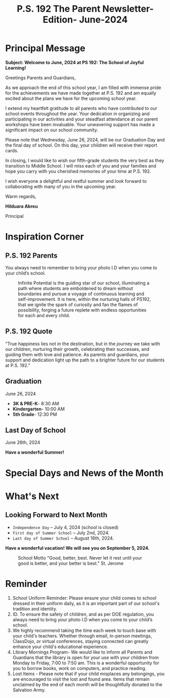 #+TITLE: P.S. 192 The Parent Newsletter- Edition- June-2024
#+EXCLUDE_TAGS: noexport
#+OPTIONS: toc:nil title:nil
#+LATEX_CLASS: article
#+LATEX_HEADER: \usepackage[margin=1.8cm]{geometry}
#+LATEX_HEADER: \usepackage{fancyheadings}
#+LATEX_HEADER: \usepackage{minted}
#+LATEX_HEADER: \usepackage[utf8]{inputenc}
#+LATEX_HEADER: \usepackage{amsmath}
#+LATEX_HEADER: \usepackage{amsfonts}
#+LATEX_HEADER: \usepackage{amssymb}
#+LATEX_HEADER: \usepackage{titlesec}
#+LaTeX_HEADER: \usemintedstyle{manni}
#+LATEX_HEADER: \usepackage{enumitem}
#+LATEX_HEADER: \usepackage{pdfpages}
#+LATEX_HEADER: \setlength{\parindent}{0cm}
#+LATEX_HEADER: \usepackage{parskip}
#+LATEX_HEADER: \usemintedstyle{friendly}
#+LATEX_HEADER: \usepackage{graphicx}
#+LaTeX_HEADER: \usepackage{listings}
#+LATEX_HEADER: \usepackage{float}
#+LATEX_HEADER: \usepackage{tabularx}
#+LATEX_HEADER: \usepackage{color}
#+LATEX_HEADER: \usepackage{tabularray}
#+LATEX_HEADER: \restylefloat{table}
#+latex_header: \usemintedstyle{dracula}
#+LATEX_HEADER: \usepackage[table]{xcolor}
#+LATEX_HEADER: \usepackage{setspace}
#+LATEX_HEADER: \usepackage[none]{hyphenat}
#+LATEX_HEADER: \usepackage{xcolor}
#+LATEX_HEADER: \usepackage{pagecolor}
#+LATEX_HEADER: \definecolor{solarizedBase03}{RGB}{0, 43, 54}
#+LATEX_HEADER: \definecolor{solarizedBase02}{RGB}{7, 54, 66}
#+LATEX_HEADER: \definecolor{solarizedBase01}{RGB}{88, 110, 117}
#+LATEX_HEADER: \definecolor{solarizedBase00}{RGB}{101, 123, 131}
#+LATEX_HEADER: \definecolor{solarizedBase0}{RGB}{131, 148, 150}
#+LATEX_HEADER: \definecolor{solarizedBase1}{RGB}{147, 161, 161}
#+LATEX_HEADER: \definecolor{solarizedBase2}{RGB}{238, 232, 213}
#+LATEX_HEADER: \definecolor{solarizedBase3}{RGB}{253, 246, 227}
#+LATEX_HEADER: \definecolor{solarizedYellow}{RGB}{181, 137, 0}
#+LATEX_HEADER: \definecolor{solarizedOrange}{RGB}{203, 75, 22}
#+LATEX_HEADER: \definecolor{solarizedRed}{RGB}{220, 50, 47}
#+LATEX_HEADER: \definecolor{solarizedMagenta}{RGB}{211, 54, 130}
#+LATEX_HEADER: \definecolor{solarizedViolet}{RGB}{108, 113, 196}
#+LATEX_HEADER: \definecolor{solarizedBlue}{RGB}{38, 139, 210}
#+LATEX_HEADER: \definecolor{solarizedCyan}{RGB}{42, 161, 152}
#+LATEX_HEADER: \definecolor{solarizedGreen}{RGB}{133, 153, 0}
#+LATEX_HEADER: \pagecolor{solarizedBase3}
#+LATEX_HEADER: \color{solarizedBase00}
#+LATEX_HEADER: \hypersetup{
#+LATEX_HEADER:   colorlinks=true,
#+LATEX_HEADER:   linkcolor=solarizedViolet,
#+LATEX_HEADER:   filecolor=solarizedMagenta,
#+LATEX_HEADER:   urlcolor=solarizedBlue,
#+LATEX_HEADER:   citecolor=solarizedGreen,
#+LATEX_HEADER: }
#+LATEX_HEADER: \titleformat{\section}
#+LATEX_HEADER: {\color{solarizedBlue}\normalfont\Large\bfseries}
#+LATEX_HEADER: {\color{solarizedBlue}\thesection}{1em}{}
#+LATEX_HEADER: \titleformat{\subsection}
#+LATEX_HEADER: {\color{solarizedGreen}\normalfont\large\bfseries}
#+LATEX_HEADER: {\color{solarizedGreen}\thesubsection}{1em}{}
#+LATEX_HEADER: \titleformat{\subsubsection}
#+LATEX_HEADER: {\color{solarizedYellow}\normalfont\normalsize\bfseries}
#+LATEX_HEADER: {\color{solarizedYellow}\thesubsubsection}{1em}{}
#+LATEX_HEADER: \usepackage{colortbl}
#+LATEX_HEADER: \usepackage{booktabs}
#+LATEX_HEADER: \definecolor{draculaBackground}{HTML}{282a36}
#+LATEX_HEADER: \definecolor{draculaForeground}{HTML}{f8f8f2}
#+LATEX_HEADER: \definecolor{draculaSelection}{HTML}{44475a}
#+LATEX_HEADER: \definecolor{draculaComment}{HTML}{6272a4}
#+LATEX_HEADER: \definecolor{draculaCyan}{HTML}{8be9fd}
#+LATEX_HEADER: \definecolor{draculaGreen}{HTML}{50fa7b}
#+LATEX_HEADER: \definecolor{draculaOrange}{HTML}{ffb86c}
#+LATEX_HEADER: \definecolor{draculaPink}{HTML}{ff79c6}
#+LATEX_HEADER: \definecolor{draculaPurple}{HTML}{bd93f9}
#+LATEX_HEADER: \definecolor{draculaRed}{HTML}{ff5555}
#+LATEX_HEADER: \definecolor{draculaYellow}{HTML}{f1fa8c}


#+STARTUP: shrink
#+STARTUP: noindent

#+BEGIN_EXPORT latex
\includepdf[pages=1,fitpaper]{pdf.pdf}

\pagenumbering{\fancyhf{}}
\pagestyle{headings}
\pagenumbering{arabic}

\fancyhead[R]{\thepage}

\fancyfoot[C]{Visit www.ps192.org | The School of Joyful Learning!}
\pagestyle{fancy}
\renewcommand{\footrulewidth}{1px}

\definecolor{dkgreen}{rgb}{0,0.6,0}
\definecolor{gray}{rgb}{0.5,0.5,0.5}
\definecolor{mauve}{rgb}{0.58,0,0.82}
#+END_EXPORT

@@latex:\clearpage@@
#+BEGIN_EXPORT latex
\clearpage \tableofcontents \clearpage
#+END_EXPORT


* Principal Message

*Subject: Welcome to June, 2024 at PS 192: The School of Joyful Learning!*

Greetings Parents and Guardians,

As we approach the end of this school year, I am filled with immense pride for the achievements we have made together at P.S. 192 and am equally excited about the plans we have for the upcoming school year.

I extend my heartfelt gratitude to all parents who have contributed to our school events throughout the year. Your dedication in organizing and participating in our activities and your steadfast attendance at our parent workshops have been invaluable. Your unwavering support has made a significant impact on our school community.

Please note that Wednesday, June 26, 2024, will be our Graduation Day and the final day of school. On this day, your children will receive their report cards.

In closing, I would like to wish our fifth-grade students the very best as they transition to Middle School. I will miss each of you and your families and hope you carry with you cherished memories of your time at P.S. 192.

I wish everyone a delightful and restful summer and look forward to collaborating with many of you in the upcoming year.

Warm regards,

#+attr_latex: :width 100px :center nil
[[/var/home/rob/Documents/latex_documents/Newsletters/June_solirize_light/hil_signature.png]]

*Hilduara Abreu*

Principal
@@latex:\clearpage@@

* Inspiration Corner
** P.S. 192 Parents
You always need to remember to bring your photo I.D when you come to your child’s school.

#+CAPTION: Infinite Potential is the guiding star of our school, illuminating a path where students are emboldened to dream without boundaries and pursue a voyage of continuous learning and self-improvement. It is here, within the nurturing halls of PS192, that we ignite the spark of curiosity and fan the flames of possibility, forging a future replete with endless opportunities for each and every child.
#+ATTR_LATEX: :width 1\textwidth
[[/var/home/rob/Documents/latex_documents/Newsletters/June_solirize_light/lion_banner.png]]
** P.S. 192 Quote
"True happiness lies not in the destination, but in the journey we take with our children, nurturing their growth, celebrating their successes, and guiding them with love and patience. As parents and guardians, your support and dedication light up the path to a brighter future for our students at P.S. 192."
** Graduation
June 26, 2024
- *3K & PRE-K*- 8:30 AM
- *Kindergarten*- 10:00 AM
- *5th Grade*- 12:30 PM
** Last Day of School
June 26th, 2024

*Have a wonderful Summer!*
@@latex:\clearpage@@
* Special Days and News of the Month
#+BEGIN_CENTER
\definecolor{JordyBlue}{rgb}{0.6,0.756,0.945}
\definecolor{Carnation}{rgb}{0.964,0.38,0.317}
\begin{table}[h!]
\centering
\caption{For comprehensive and up-to-date information regarding P.S. 192, we invite you to visit our official website at www.ps192.org. The site is regularly updated with the latest school events and pertinent details. Additionally, our news (www.ps192.org/apps/news/) section offers exclusive insights into the happenings at our school. We encourage you to explore the wealth of resources available there.}
\begin{tblr}{
  width = \linewidth,
  colspec = {Q[133]Q[810]},
  row{odd} = {Carnation},
  row{1} = {JordyBlue},
  hlines,
  vlines,
}
\textbf{Date}       & \textbf{Event}                                                                    \\
\textbf{06/06/2024} & \textbf{Chancellor’s Conference Day- Staff Development (school Closed)}           \\
\textbf{06/07/2024} & \textbf{Clerical Day- Staff Development (School Closed) AM}                       \\
\textbf{06/07/2024} & \textbf{SLT- 2:30 - 5:30 PM}                                                      \\
\textbf{06/12/2024} & \textbf{Senior Trip}                                                              \\
\textbf{06/14/2024} & \textbf{Travel The World Day}                                                     \\
\textbf{06/17/2024} & \textbf{Eid al-Adha- No School}                                                   \\
\textbf{06/18/2024} & \textbf{School Resumes}                                                           \\
\textbf{06/18/2024} & \textbf{P.A. Election 8:00 AM}                                                    \\
\textbf{06/18/2024} & \textbf{Coffee with The Principal- 8:15 AM}                                       \\
\textbf{06/19/2024} & \textbf{Juneteenth Day- schools closed}                                           \\
\textbf{06/21/2024} & \textbf{Field Day}                                                                \\
\textbf{06/24/2024} & \textbf{5th Grade Prom- 11:00 AM – 2:00 P}                                        \\
\textbf{06/25/2024} & \textbf{Awards Ceremony- Grades 3K-5th 1:00 – 2:00 PM}                            \\
\textbf{06/26/2024} & \textbf{Graduation 3K - PRE-K 8:30 AM, Kindergarten 10:00 AM, 5th Grade 12:30 PM} \\
\textbf{06/26/2024} & \textbf{Last Day For All Students}
\end{tblr}
\end{table}
#+END_CENTER

* What's Next
**  Looking Forward to Next Month
- ~Independence Day~ – July 4, 2024 (school is closed)
- ~First day of Summer School~ – July 2nd, 2024.
- ~Last day of Summer School~ – August 16th, 2024.

\textbf{\Larger Have a wonderful vacation! We will see you on September 5, 2024.}
#+CAPTION: School Motto "Good, better, best. Never let it rest until your good is better, and your better is best." St. Jerome
#+ATTR_LATEX: :width 1\textwidth
[[/var/home/rob/Documents/latex_documents/Newsletters/June_solirize_light/school_banner.png]]
* Reminder
1. School Uniform Reminder: Please ensure your child comes to school dressed in their uniform daily, as it is an important part of our school's tradition and identity.
2. ID. To ensure the safety of children, and as per DOE regulation, you always need to bring your photo I.D when you come to your child’s school.
3. We highly recommend taking the time each week to touch base with your child's teachers. Whether through email, in-person meetings, ClassDojo, or virtual conferences, staying connected can greatly enhance your child's educational experience.
4. Library Mornings Program- We would like to inform all Parents and Guardians that the library is open for your use with your children from Monday to Friday, 7:00 to 7:50 am. This is a wonderful opportunity for you to borrow books, work on computers, and practice reading.
5. Lost Items - Please note that if your child misplaces any belongings, you are encouraged to visit the lost and found area. Items that remain unclaimed by the end of each month will be thoughtfully donated to the Salvation Army.

